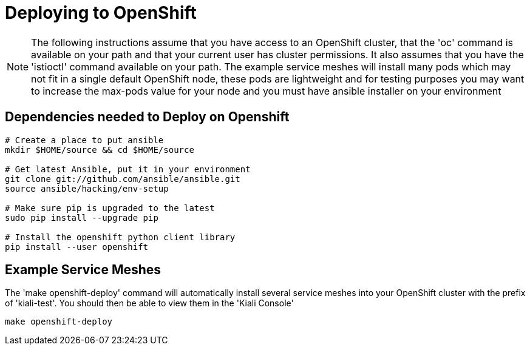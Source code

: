 = Deploying to OpenShift

[NOTE]
The following instructions assume that you have access to an OpenShift cluster, that the 'oc' command is available on your path and that your current user has cluster permissions. It also assumes that you have the 'istioctl' command available on your path. The example service meshes will install many pods which may not fit in a single default OpenShift node, these pods are lightweight and for testing purposes you may want to increase the max-pods value for your node and you must have ansible installer on your environment

== Dependencies needed to Deploy on Openshift

[source,shell]
----
# Create a place to put ansible
mkdir $HOME/source && cd $HOME/source

# Get latest Ansible, put it in your environment
git clone git://github.com/ansible/ansible.git
source ansible/hacking/env-setup

# Make sure pip is upgraded to the latest
sudo pip install --upgrade pip

# Install the openshift python client library
pip install --user openshift
----

== Example Service Meshes

The 'make openshift-deploy' command will automatically install several service meshes into your OpenShift cluster with the prefix of 'kiali-test'. You should then be able to view them in the 'Kiali Console'

[source,shell]
----
make openshift-deploy
----
